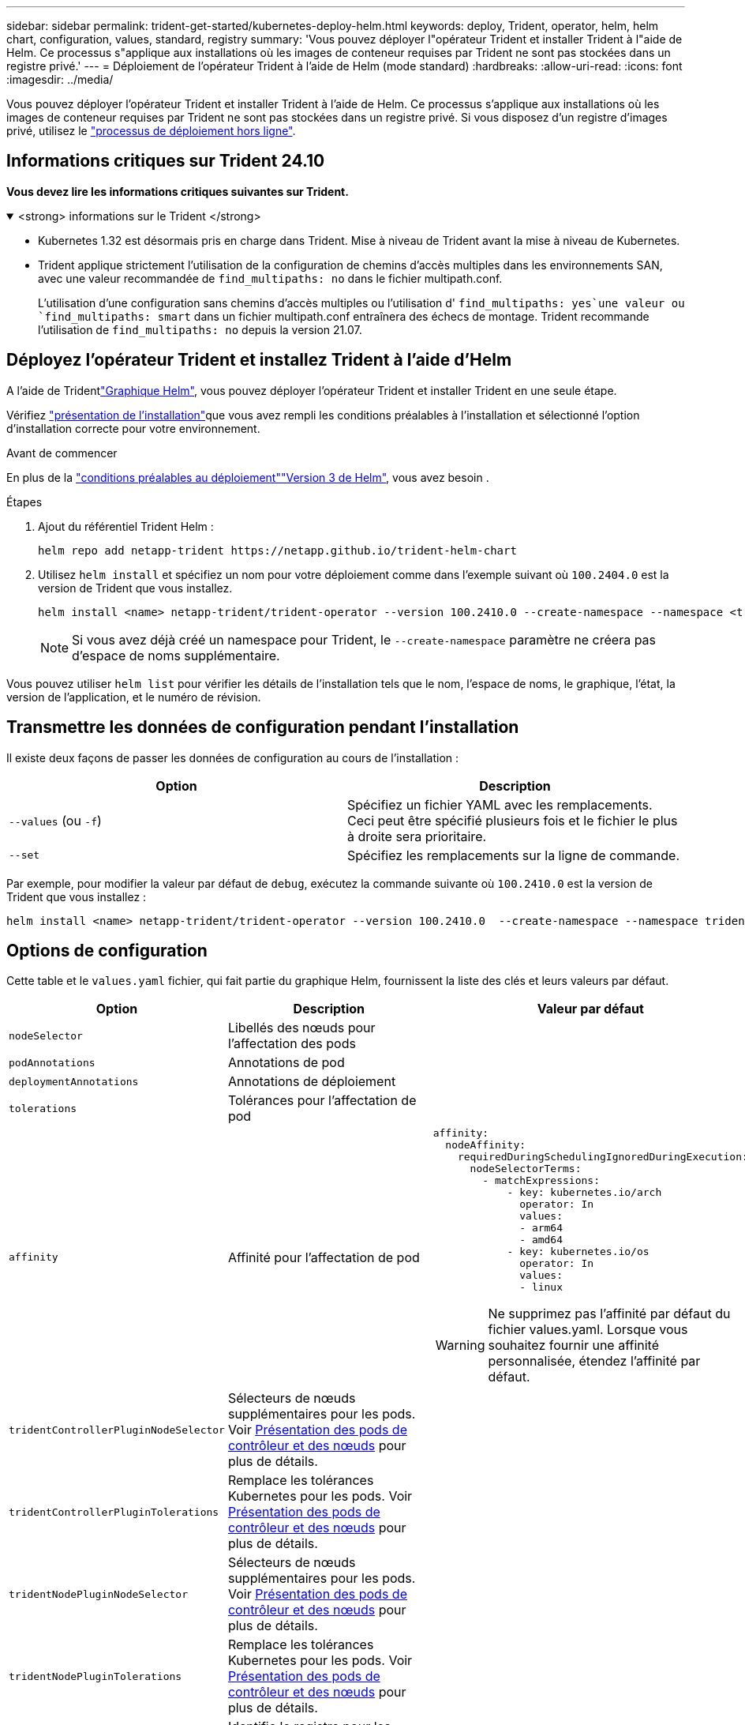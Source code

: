 ---
sidebar: sidebar 
permalink: trident-get-started/kubernetes-deploy-helm.html 
keywords: deploy, Trident, operator, helm, helm chart, configuration, values, standard, registry 
summary: 'Vous pouvez déployer l"opérateur Trident et installer Trident à l"aide de Helm. Ce processus s"applique aux installations où les images de conteneur requises par Trident ne sont pas stockées dans un registre privé.' 
---
= Déploiement de l'opérateur Trident à l'aide de Helm (mode standard)
:hardbreaks:
:allow-uri-read: 
:icons: font
:imagesdir: ../media/


[role="lead"]
Vous pouvez déployer l'opérateur Trident et installer Trident à l'aide de Helm. Ce processus s'applique aux installations où les images de conteneur requises par Trident ne sont pas stockées dans un registre privé. Si vous disposez d'un registre d'images privé, utilisez le link:kubernetes-deploy-helm-mirror.html["processus de déploiement hors ligne"].



== Informations critiques sur Trident 24.10

*Vous devez lire les informations critiques suivantes sur Trident.*

.<strong> informations sur le Trident </strong>
[%collapsible%open]
====
[]
=====
* Kubernetes 1.32 est désormais pris en charge dans Trident. Mise à niveau de Trident avant la mise à niveau de Kubernetes.
* Trident applique strictement l'utilisation de la configuration de chemins d'accès multiples dans les environnements SAN, avec une valeur recommandée de `find_multipaths: no` dans le fichier multipath.conf.
+
L'utilisation d'une configuration sans chemins d'accès multiples ou l'utilisation d' `find_multipaths: yes`une valeur ou `find_multipaths: smart` dans un fichier multipath.conf entraînera des échecs de montage. Trident recommande l'utilisation de `find_multipaths: no` depuis la version 21.07.



=====
====


== Déployez l'opérateur Trident et installez Trident à l'aide d'Helm

A l'aide de Tridentlink:https://artifacthub.io/packages/helm/netapp-trident/trident-operator["Graphique Helm"^], vous pouvez déployer l'opérateur Trident et installer Trident en une seule étape.

Vérifiez link:../trident-get-started/kubernetes-deploy.html["présentation de l'installation"]que vous avez rempli les conditions préalables à l'installation et sélectionné l'option d'installation correcte pour votre environnement.

.Avant de commencer
En plus de la link:../trident-get-started/kubernetes-deploy.html#before-you-deploy["conditions préalables au déploiement"]link:https://v3.helm.sh/["Version 3 de Helm"^], vous avez besoin .

.Étapes
. Ajout du référentiel Trident Helm :
+
[listing]
----
helm repo add netapp-trident https://netapp.github.io/trident-helm-chart
----
. Utilisez `helm install` et spécifiez un nom pour votre déploiement comme dans l'exemple suivant où `100.2404.0` est la version de Trident que vous installez.
+
[listing]
----
helm install <name> netapp-trident/trident-operator --version 100.2410.0 --create-namespace --namespace <trident-namespace>
----
+

NOTE: Si vous avez déjà créé un namespace pour Trident, le `--create-namespace` paramètre ne créera pas d'espace de noms supplémentaire.



Vous pouvez utiliser `helm list` pour vérifier les détails de l'installation tels que le nom, l'espace de noms, le graphique, l'état, la version de l'application, et le numéro de révision.



== Transmettre les données de configuration pendant l'installation

Il existe deux façons de passer les données de configuration au cours de l'installation :

[cols="2"]
|===
| Option | Description 


| `--values` (ou `-f`)  a| 
Spécifiez un fichier YAML avec les remplacements. Ceci peut être spécifié plusieurs fois et le fichier le plus à droite sera prioritaire.



| `--set`  a| 
Spécifiez les remplacements sur la ligne de commande.

|===
Par exemple, pour modifier la valeur par défaut de `debug`, exécutez la commande suivante où `100.2410.0` est la version de Trident que vous installez :

[listing]
----
helm install <name> netapp-trident/trident-operator --version 100.2410.0  --create-namespace --namespace trident --set tridentDebug=true
----


== Options de configuration

Cette table et le `values.yaml` fichier, qui fait partie du graphique Helm, fournissent la liste des clés et leurs valeurs par défaut.

[cols="1,2,3"]
|===
| Option | Description | Valeur par défaut 


| `nodeSelector` | Libellés des nœuds pour l'affectation des pods |  


| `podAnnotations` | Annotations de pod |  


| `deploymentAnnotations` | Annotations de déploiement |  


| `tolerations` | Tolérances pour l'affectation de pod |  


| `affinity` | Affinité pour l'affectation de pod  a| 
[listing]
----
affinity:
  nodeAffinity:
    requiredDuringSchedulingIgnoredDuringExecution:
      nodeSelectorTerms:
        - matchExpressions:
            - key: kubernetes.io/arch
              operator: In
              values:
              - arm64
              - amd64
            - key: kubernetes.io/os
              operator: In
              values:
              - linux
----

WARNING: Ne supprimez pas l'affinité par défaut du fichier values.yaml. Lorsque vous souhaitez fournir une affinité personnalisée, étendez l'affinité par défaut.



| `tridentControllerPluginNodeSelector` | Sélecteurs de nœuds supplémentaires pour les pods. Voir <<Présentation des pods de contrôleur et des nœuds>> pour plus de détails. |  


| `tridentControllerPluginTolerations` | Remplace les tolérances Kubernetes pour les pods. Voir <<Présentation des pods de contrôleur et des nœuds>> pour plus de détails. |  


| `tridentNodePluginNodeSelector` | Sélecteurs de nœuds supplémentaires pour les pods. Voir <<Présentation des pods de contrôleur et des nœuds>> pour plus de détails. |  


| `tridentNodePluginTolerations` | Remplace les tolérances Kubernetes pour les pods. Voir <<Présentation des pods de contrôleur et des nœuds>> pour plus de détails. |  


| `imageRegistry` | Identifie le registre pour les `trident-operator` images , `trident` et autres. Laissez vide pour accepter la valeur par défaut. IMPORTANT : lorsque vous installez Trident dans un référentiel privé, si vous utilisez le `imageRegistry` commutateur pour spécifier l'emplacement du référentiel, n'utilisez pas `/netapp/` dans le chemin du référentiel. | `""` 


| `imagePullPolicy` | Définit la stratégie d'extraction d'image pour le `trident-operator`. | `IfNotPresent` 


| `imagePullSecrets` | Définit les secrets d'extraction d'image pour les `trident-operator`, `trident` et les autres images. |  


| `kubeletDir` | Permet de remplacer l'emplacement hôte de l'état interne du kubelet. | `"/var/lib/kubelet"` 


| `operatorLogLevel` | Permet de définir le niveau du journal de l'opérateur Trident sur : `trace`, `debug`, , `info` `warn` , , `error` ou `fatal`. | `"info"` 


| `operatorDebug` | Permet de définir le niveau du journal de l'opérateur Trident sur DEBUG. | `true` 


| `operatorImage` | Permet le remplacement complet de l'image pour `trident-operator`. | `""` 


| `operatorImageTag` | Permet de remplacer la balise de l' `trident-operator`image. | `""` 


| `tridentIPv6` | Permet d'activer Trident pour fonctionner dans des clusters IPv6. | `false` 


| `tridentK8sTimeout` | Remplace le délai d'expiration par défaut de 30 secondes pour la plupart des opérations de l'API Kubernetes (s'il n'est pas égal à zéro, en secondes). | `0` 


| `tridentHttpRequestTimeout` | Remplace le délai d'attente par défaut de 90 secondes pour les requêtes HTTP, avec `0s` une durée infinie pour le délai d'expiration. Les valeurs négatives ne sont pas autorisées. | `"90s"` 


| `tridentSilenceAutosupport` | Permet de désactiver les rapports AutoSupport périodiques Trident. | `false` 


| `tridentAutosupportImageTag` | Permet de remplacer la balise de l'image pour le conteneur Trident AutoSupport. | `<version>` 


| `tridentAutosupportProxy` | Permet au conteneur Trident AutoSupport de téléphoner à domicile via un proxy HTTP. | `""` 


| `tridentLogFormat` | Définit le format de journalisation Trident (`text`ou `json`). | `"text"` 


| `tridentDisableAuditLog` | Désactive l'enregistreur d'audit Trident. | `true` 


| `tridentLogLevel` | Permet de définir le niveau de journal de Trident sur `trace` , `debug`, , `info`, `warn`, `error` ou `fatal`. | `"info"` 


| `tridentDebug` | Permet de définir le niveau de journal de Trident sur `debug`. | `false` 


| `tridentLogWorkflows` | Permet d'activer des flux de travail Trident spécifiques pour la consignation des traces ou la suppression des journaux. | `""` 


| `tridentLogLayers` | Permet d'activer des couches Trident spécifiques pour la consignation des tracés ou la suppression des journaux. | `""` 


| `tridentImage` | Permet le remplacement complet de l'image pour Trident. | `""` 


| `tridentImageTag` | Permet de remplacer la balise de l'image pour Trident. | `""` 


| `tridentProbePort` | Permet de remplacer le port par défaut utilisé pour les sondes de disponibilité/préparation Kubernetes. | `""` 


| `windows` | Permet d'installer Trident sur le nœud de travail Windows. | `false` 


| `enableForceDetach` | Permet d'activer la fonction forcer le détachement. | `false` 


| `excludePodSecurityPolicy` | Exclut la stratégie de sécurité du module opérateur de la création. | `false` 


| `cloudProvider` | Défini sur `"Azure"` lors de l'utilisation d'identités gérées ou d'une identité cloud sur un cluster AKS. Défini sur AWS lors de l'utilisation d'une identité de cloud sur un cluster EKS. | `""` 


| `cloudIdentity` | Défini sur l'identité de la charge de travail (« Azure.Workload.Identity/client-ID: xxxxxxxx-xxxx-xxxx-xxxx-xxxxxxxxxxxxxxx ») lors de l'utilisation de l'identité cloud sur un cluster AKS. Défini sur le rôle IAM AWS (« eks.amazonaws.com/role-arn: arn:aws:iam::123456:role/Trident-role ») lors de l'utilisation de l'identité cloud sur un cluster EKS. | `""` 


| `iscsiSelfHealingInterval` | Intervalle d'appel de l'auto-rétablissement iSCSI. | `5m0s` 


| `iscsiSelfHealingWaitTime` | Durée après laquelle l'auto-rétablissement iSCSI lance une tentative de résolution d'une session obsolète en effectuant une déconnexion et une connexion ultérieure. | `7m0s` 


| `nodePrep` | Permet à Trident de préparer les nœuds du cluster Kubernetes à gérer les volumes à l'aide du protocole de stockage de données spécifié. *Actuellement, `iscsi` est la seule valeur prise en charge.* |  
|===


=== Présentation des pods de contrôleur et des nœuds

Trident s'exécute comme un seul pod de contrôleur, plus un pod de nœud sur chaque nœud worker du cluster. Le pod de nœud doit s'exécuter sur n'importe quel hôte sur lequel vous souhaitez potentiellement monter un volume Trident.

Kubernetes link:https://kubernetes.io/docs/concepts/scheduling-eviction/assign-pod-node/["sélecteurs de nœuds"^] et link:https://kubernetes.io/docs/concepts/scheduling-eviction/taint-and-toleration/["tolérances et rejets"^] sont utilisés pour contraindre un pod à s'exécuter sur un nœud spécifique ou préféré. A l'aide de la commande « ControllerPlugin » et `NodePlugin`, vous pouvez spécifier des contraintes et des substitutions.

* Le plug-in du contrôleur gère le provisionnement et la gestion des volumes, tels que les snapshots et le redimensionnement.
* Le plug-in du nœud permet d'attacher le stockage au nœud.

